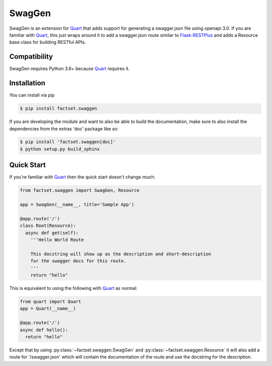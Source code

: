 =======
SwagGen
=======

.. inclusion-marker-do-not-remove

SwagGen is an extension for Quart_ that adds support for generating a swagger.json file using openapi 3.0.
If you are familiar with Quart_, this just wraps around it to add a swagger.json route similar to Flask-RESTPlus_
and adds a Resource base class for building RESTful APIs.

Compatibility
=============

SwagGen requires Python 3.6+ because Quart_ requires it.

Installation
============

You can install via pip

.. code-block:: console

    $ pip install factset.swaggen

If you are developing the module and want to also be able to build the documentation, make sure
to also install the dependencies from the extras 'doc' package like so:

.. code-block:: console

    $ pip install 'factset.swaggen[doc]'
    $ python setup.py build_sphinx

Quick Start
===========

If you're familiar with Quart_ then the quick start doesn't change much:

.. code-block:: python

    from factset.swaggen import SwagGen, Resource

    app = SwagGen(__name__, title='Sample App')

    @app.route('/')
    class Root(Resource):
      async def get(self):
        '''Hello World Route

        This docstring will show up as the description and short-description
        for the swagger docs for this route.
        '''
        return "hello"


This is equivalent to using the following with Quart_ as normal:

.. code-block:: python

    from quart import Quart
    app = Quart(__name__)

    @app.route('/')
    async def hello():
      return "hello"

Except that by using :py:class:`~factset.swaggen.SwagGen` and :py:class:`~factset.swaggen.Resource` it will also
add a route for '/swagger.json' which will contain the documentation of the route and use the docstring for the
description.

.. _Quart: https://pgjones.gitlab.io/quart/
.. _Flask-RESTPlus: https://flask-restplus.readthedocs.io/en/stable/
